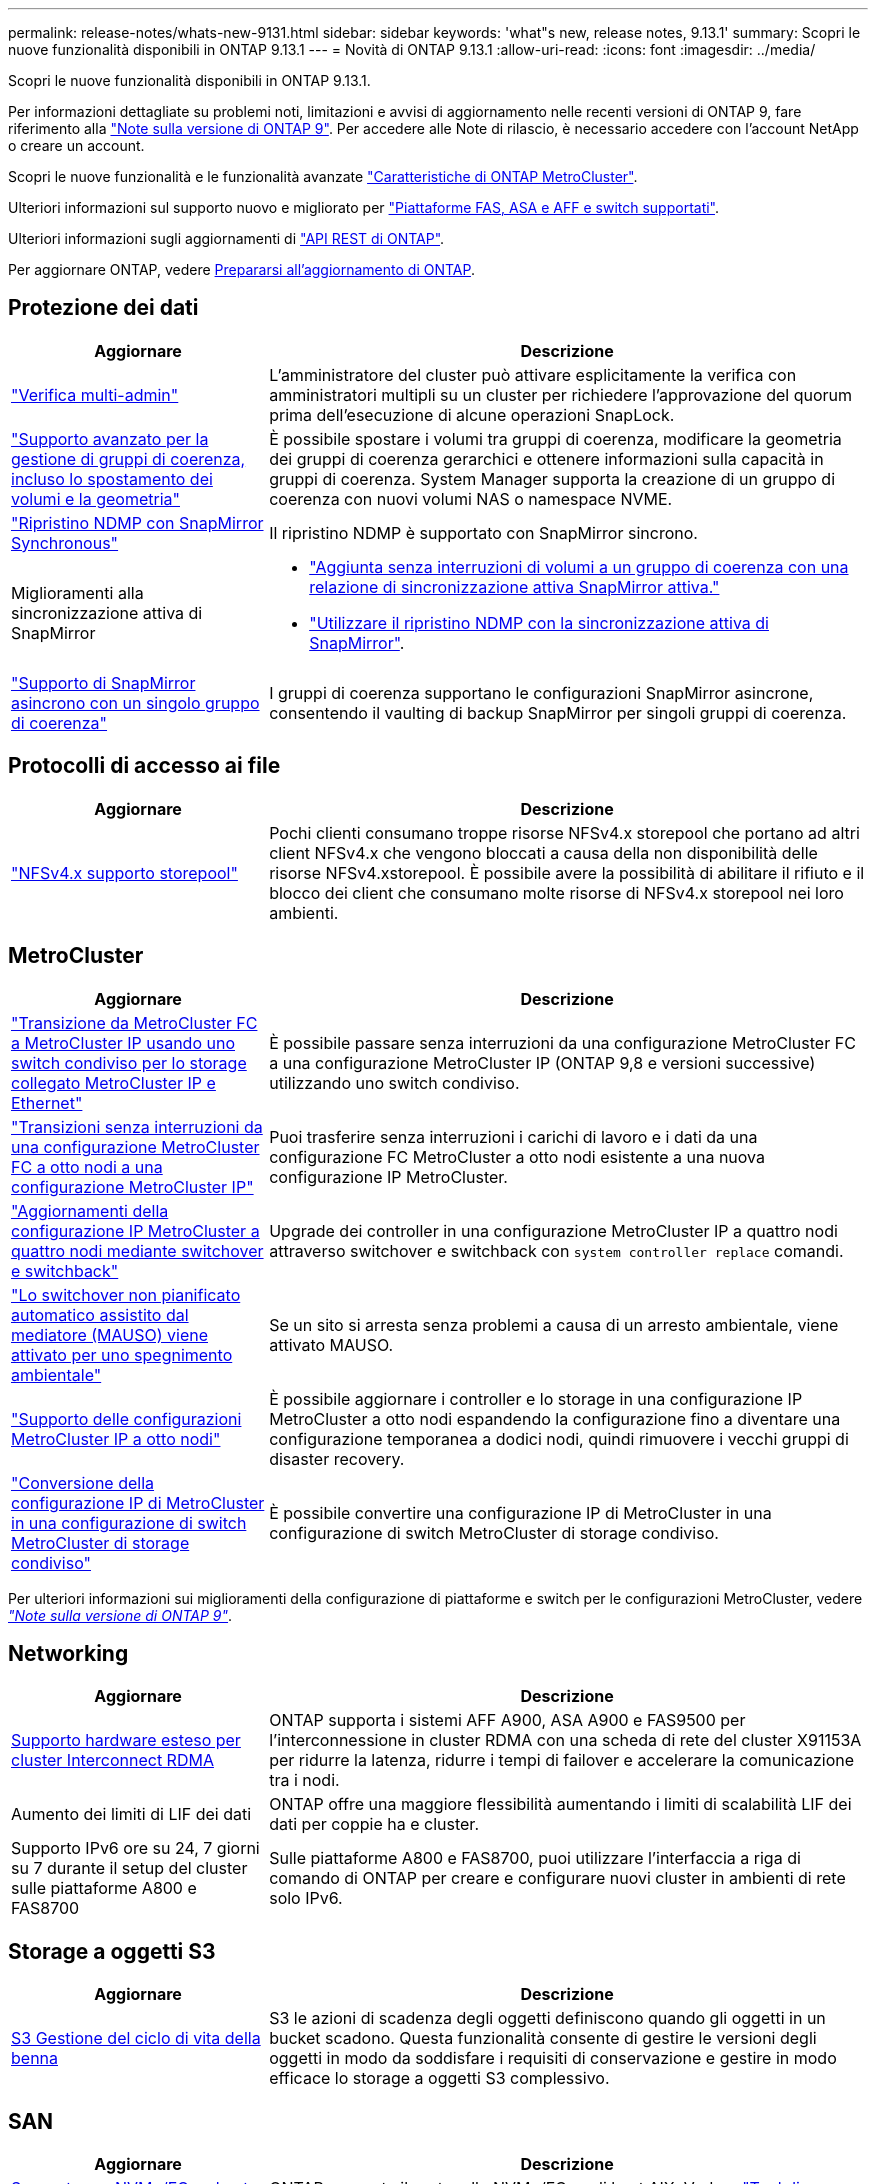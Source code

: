 ---
permalink: release-notes/whats-new-9131.html 
sidebar: sidebar 
keywords: 'what"s new, release notes, 9.13.1' 
summary: Scopri le nuove funzionalità disponibili in ONTAP 9.13.1 
---
= Novità di ONTAP 9.13.1
:allow-uri-read: 
:icons: font
:imagesdir: ../media/


[role="lead"]
Scopri le nuove funzionalità disponibili in ONTAP 9.13.1.

Per informazioni dettagliate su problemi noti, limitazioni e avvisi di aggiornamento nelle recenti versioni di ONTAP 9, fare riferimento alla https://library.netapp.com/ecm/ecm_download_file/ECMLP2492508["Note sulla versione di ONTAP 9"^]. Per accedere alle Note di rilascio, è necessario accedere con l'account NetApp o creare un account.

Scopri le nuove funzionalità e le funzionalità avanzate https://docs.netapp.com/us-en/ontap-metrocluster/releasenotes/mcc-new-features.html["Caratteristiche di ONTAP MetroCluster"^].

Ulteriori informazioni sul supporto nuovo e migliorato per https://docs.netapp.com/us-en/ontap-systems/whats-new.html["Piattaforme FAS, ASA e AFF e switch supportati"^].

Ulteriori informazioni sugli aggiornamenti di https://docs.netapp.com/us-en/ontap-automation/whats_new.html["API REST di ONTAP"^].

Per aggiornare ONTAP, vedere xref:../upgrade/create-upgrade-plan.html[Prepararsi all'aggiornamento di ONTAP].



== Protezione dei dati

[cols="30%,70%"]
|===
| Aggiornare | Descrizione 


| link:../snaplock/index.html#multi-admin-verification-mav-support["Verifica multi-admin"]  a| 
L'amministratore del cluster può attivare esplicitamente la verifica con amministratori multipli su un cluster per richiedere l'approvazione del quorum prima dell'esecuzione di alcune operazioni SnapLock.



| link:../consistency-groups/index.html["Supporto avanzato per la gestione di gruppi di coerenza, incluso lo spostamento dei volumi e la geometria"]  a| 
È possibile spostare i volumi tra gruppi di coerenza, modificare la geometria dei gruppi di coerenza gerarchici e ottenere informazioni sulla capacità in gruppi di coerenza. System Manager supporta la creazione di un gruppo di coerenza con nuovi volumi NAS o namespace NVME.



| link:../data-protection/snapmirror-synchronous-disaster-recovery-basics-concept.html["Ripristino NDMP con SnapMirror Synchronous"] | Il ripristino NDMP è supportato con SnapMirror sincrono. 


| Miglioramenti alla sincronizzazione attiva di SnapMirror  a| 
* link:../snapmirror-active-sync/add-remove-consistency-group-task.html["Aggiunta senza interruzioni di volumi a un gruppo di coerenza con una relazione di sincronizzazione attiva SnapMirror attiva."]
* link:../snapmirror-active-sync/interoperability-reference.html["Utilizzare il ripristino NDMP con la sincronizzazione attiva di SnapMirror"].




| link:../consistency-groups/protect-task.html#configure-snapmirror-asynchronous["Supporto di SnapMirror asincrono con un singolo gruppo di coerenza"] | I gruppi di coerenza supportano le configurazioni SnapMirror asincrone, consentendo il vaulting di backup SnapMirror per singoli gruppi di coerenza. 
|===


== Protocolli di accesso ai file

[cols="30%,70%"]
|===
| Aggiornare | Descrizione 


| link:../nfs-admin/manage-nfsv4-storepool-controls-task.html["NFSv4.x supporto storepool"] | Pochi clienti consumano troppe risorse NFSv4.x storepool che portano ad altri client NFSv4.x che vengono bloccati a causa della non disponibilità delle risorse NFSv4.xstorepool. È possibile avere la possibilità di abilitare il rifiuto e il blocco dei client che consumano molte risorse di NFSv4.x storepool nei loro ambienti. 
|===


== MetroCluster

[cols="30%,70%"]
|===
| Aggiornare | Descrizione 


| link:https://docs.netapp.com/us-en/ontap-metrocluster/transition/concept_nondisruptively_transitioning_from_a_four_node_mcc_fc_to_a_mcc_ip_configuration.html["Transizione da MetroCluster FC a MetroCluster IP usando uno switch condiviso per lo storage collegato MetroCluster IP e Ethernet"] | È possibile passare senza interruzioni da una configurazione MetroCluster FC a una configurazione MetroCluster IP (ONTAP 9,8 e versioni successive) utilizzando uno switch condiviso. 


| link:https://docs.netapp.com/us-en/ontap-metrocluster/transition/concept_nondisruptively_transitioning_from_a_four_node_mcc_fc_to_a_mcc_ip_configuration.html["Transizioni senza interruzioni da una configurazione MetroCluster FC a otto nodi a una configurazione MetroCluster IP"] | Puoi trasferire senza interruzioni i carichi di lavoro e i dati da una configurazione FC MetroCluster a otto nodi esistente a una nuova configurazione IP MetroCluster. 


| link:https://docs.netapp.com/us-en/ontap-metrocluster/upgrade/task_upgrade_controllers_system_control_commands_in_a_four_node_mcc_ip.html["Aggiornamenti della configurazione IP MetroCluster a quattro nodi mediante switchover e switchback"] | Upgrade dei controller in una configurazione MetroCluster IP a quattro nodi attraverso switchover e switchback con `system controller replace` comandi. 


| link:https://docs.netapp.com/us-en/ontap-metrocluster/install-ip/concept_considerations_mediator.html#interoperability-of-ontap-mediator-with-other-applications-and-appliances["Lo switchover non pianificato automatico assistito dal mediatore (MAUSO) viene attivato per uno spegnimento ambientale"] | Se un sito si arresta senza problemi a causa di un arresto ambientale, viene attivato MAUSO. 


| link:https://docs.netapp.com/us-en/ontap-metrocluster/upgrade/task_refresh_4n_mcc_ip.html["Supporto delle configurazioni MetroCluster IP a otto nodi"] | È possibile aggiornare i controller e lo storage in una configurazione IP MetroCluster a otto nodi espandendo la configurazione fino a diventare una configurazione temporanea a dodici nodi, quindi rimuovere i vecchi gruppi di disaster recovery. 


| link:https://docs.netapp.com/us-en/ontap-metrocluster/maintain/task_replace_an_ip_switch.html["Conversione della configurazione IP di MetroCluster in una configurazione di switch MetroCluster di storage condiviso"] | È possibile convertire una configurazione IP di MetroCluster in una configurazione di switch MetroCluster di storage condiviso. 
|===
Per ulteriori informazioni sui miglioramenti della configurazione di piattaforme e switch per le configurazioni MetroCluster, vedere _link:https://library.netapp.com/ecm/ecm_download_file/ECMLP2492508["Note sulla versione di ONTAP 9"^]_.



== Networking

[cols="30%,70%"]
|===
| Aggiornare | Descrizione 


| xref:../concepts/rdma-concept.html[Supporto hardware esteso per cluster Interconnect RDMA] | ONTAP supporta i sistemi AFF A900, ASA A900 e FAS9500 per l'interconnessione in cluster RDMA con una scheda di rete del cluster X91153A per ridurre la latenza, ridurre i tempi di failover e accelerare la comunicazione tra i nodi. 


| Aumento dei limiti di LIF dei dati | ONTAP offre una maggiore flessibilità aumentando i limiti di scalabilità LIF dei dati per coppie ha e cluster. 


| Supporto IPv6 ore su 24, 7 giorni su 7 durante il setup del cluster sulle piattaforme A800 e FAS8700 | Sulle piattaforme A800 e FAS8700, puoi utilizzare l'interfaccia a riga di comando di ONTAP per creare e configurare nuovi cluster in ambienti di rete solo IPv6. 
|===


== Storage a oggetti S3

[cols="30%,70%"]
|===
| Aggiornare | Descrizione 


| xref:../s3-config/create-bucket-lifecycle-rule-task.html[S3 Gestione del ciclo di vita della benna] | S3 le azioni di scadenza degli oggetti definiscono quando gli oggetti in un bucket scadono. Questa funzionalità consente di gestire le versioni degli oggetti in modo da soddisfare i requisiti di conservazione e gestire in modo efficace lo storage a oggetti S3 complessivo. 
|===


== SAN

[cols="30%,70%"]
|===
| Aggiornare | Descrizione 


| xref:../san-admin/create-nvme-namespace-subsystem-task.html[Supporto per NVMe/FC su host AIX] | ONTAP supporta il protocollo NVMe/FC sugli host AIX. Vedere link:https://mysupport.netapp.com/matrix/["Tool di interoperabilità NetApp"^] per le configurazioni supportate. 
|===


== Sicurezza

[cols="30%,70%"]
|===
| Funzione | Descrizione 


| xref:../anti-ransomware/index.html[Protezione ransomware autonoma]  a| 
* xref:../anti-ransomware/use-cases-restrictions-concept.html#multi-admin-verification-with-volumes-protected-with-arp[Verifica della funzionalità degli amministratori multipli con la protezione autonoma dal ransomware]
* xref:../anti-ransomware/enable-default-task.html[Passaggio automatico dall'apprendimento alla modalità attiva]
* xref:../anti-ransomware/use-cases-restrictions-concept.html#supported-configurations[Supporto FlexGroup], Inclusi analytics e reporting per volumi e operazioni FlexGroup che comprendono l'espansione di un volume FlexGroup, conversioni da FlexVol a FlexGroup, ribilanciamento delle FlexGroup.




| xref:../authentication/grant-access-active-directory-users-groups-task.html[Autenticazione a chiave pubblica SSH con Active Directory] | È possibile utilizzare una chiave pubblica SSH come metodo di autenticazione principale con un utente Active Directory (ad) oppure una chiave pubblica SSH come metodo di autenticazione secondario dopo un utente ad. 


| X,509 certificati con chiavi pubbliche SSH | ONTAP consente di associare un certificato X,509 alla chiave pubblica SSH per un account, fornendo maggiore sicurezza per la scadenza del certificato e i controlli di revoca al momento dell'accesso SSH. 


| xref:../nas-audit/create-fpolicy-event-task.html[Notifica di errore di accesso al file FPolicy] | FPolicy supporta le notifiche per gli eventi di accesso negato. Le notifiche vengono generate per l'operazione del file non riuscita a causa della mancanza di autorizzazione, inclusi errori dovuti a autorizzazioni NTFS, errori dovuti a bit della modalità Unix e errori dovuti a NFSv4 ACL. 


| xref:../authentication/setup-ssh-multifactor-authentication-task.html#enable-mfa-with-totp[Autenticazione multifattore con TOTP (password monouso basate sul tempo)] | Configurare gli account utente locali con l'autenticazione a più fattori utilizzando una password monouso (TOTP) basata sull'ora. Il TOTP viene sempre utilizzato come secondo metodo di autenticazione. È possibile utilizzare una chiave pubblica SSH o una password utente come metodo di autenticazione principale. 
|===


== Efficienza dello storage

[cols="30%,70%"]
|===
| Aggiornare | Descrizione 


| Modifica nel reporting del rapporto di riduzione dei dati primari in System Manager  a| 
Il rapporto di riduzione dei dati primari visualizzato in System Manager non include più il risparmio di spazio degli snapshot nel calcolo. Rappresenta solo il rapporto tra lo spazio logico utilizzato e lo spazio fisico utilizzato. Nelle versioni precedenti di ONTAP, il rapporto di riduzione dei dati primario includeva benefici significativi di riduzione dello spazio degli snapshot. Di conseguenza, quando si esegue l'aggiornamento a ONTAP 9.13.1, si noterà un rapporto primario significativamente inferiore. È comunque possibile visualizzare i rapporti di riduzione dei dati con gli snapshot nella vista dettagli **capacità**.



| xref:../volumes/enable-temperature-sensitive-efficiency-concept.html[Efficienza di conservazione sensibile alla temperatura] | L'efficienza dello storage sensibile alla temperatura aggiunge il packaging sequenziale di blocchi fisici contigui per migliorare l'efficienza dello storage. Quando i sistemi vengono aggiornati a ONTAP 9.13.1, il packing sequenziale dei volumi abilitati all'efficienza dello storage sensibile alla temperatura sarà automaticamente abilitato. 


| Applicazione dello spazio logico | L'applicazione dello spazio logico è supportata sulle destinazioni SnapMirror. 


| xref:../volumes/manage-svm-capacity.html[Supporto limitato della capacità delle VM di storage] | È possibile impostare limiti di capacità su una Storage VM (SVM) e abilitare avvisi quando la SVM si avvicina a una soglia percentuale. 
|===


== Miglioramenti alla gestione delle risorse dello storage

[cols="30%,70%"]
|===
| Aggiornare | Descrizione 


| Aumento del numero massimo di inodi | ONTAP continuerà ad aggiungere automaticamente gli inode (alla velocità di 1 inode per 32 KB di spazio di volume) anche se il volume cresce di oltre 680 GB. ONTAP continuerà ad aggiungere inodes fino a raggiungere il massimo di 2.147.483.632. 


| xref:../volumes/create-flexclone-task.html#create-a-flexclone-volume-of-a-flexvol-or-flexgroup[Supporto per la specifica di un tipo di SnapLock durante la creazione di FlexClone] | Puoi specificare uno dei tre tipi di SnapLock, compliance, Enterprise o non SnapLock, quando si crea un FlexClone di un volume di lettura/scrittura. 


| xref:..//task_nas_file_system_analytics_enable.html#modify[Attiva le analitiche del file system per impostazione predefinita] | Impostare l'opzione file System Analytics in modo che sia attivata per impostazione predefinita sui nuovi volumi. 


| xref:../flexgroup/create-svm-disaster-recovery-relationship-task.html[Disaster recovery delle SVM: Relazioni di fan-out con FlexGroup Volumes]  a| 
Viene rimossa la restrizione fanout del DR SVM con volumi FlexGroup.
Il DR SVM con FlexGroup include il supporto per relazioni di fan-out SnapMirror in otto siti.



| xref:../flexgroup/manage-flexgroup-rebalance-task.html[Operazione di ribilanciamento della singola FlexGroup] | È possibile pianificare una singola operazione di ribilanciamento FlexGroup per iniziare alla data e all'ora future specificate dall'utente. 


| xref:../fabricpool/benefits-storage-tiers-concept.html[Performance di lettura di FabricPool] | FabricPool offre performance di lettura sequenziale migliorate per i workload a singolo e multi-stream per il throughput di tiering e dati residenti nel cloud. Questo miglioramento può inviare una maggiore velocità di GET e put all'archivio di oggetti back-end. Se disponi di archivi di oggetti on-premise, dovresti considerare l'aumento delle performance nel servizio dell'archivio di oggetti e determinare se potrebbe essere necessario ridurre i punti FabricPool. 


| xref:../performance-admin/guarantee-throughput-qos-task.html[Modelli di policy QoS adattivi] | I modelli di policy adattivi di qualità del servizio ti consentono di impostare limiti minimi di throughput a livello di SVM. 
|===


== Miglioramenti alla gestione delle SVM

[cols="30%,70%"]
|===
| Aggiornare | Descrizione 


| xref:../svm-migrate/index.html[Mobilità dei dati SVM] | Aumenta il supporto della migrazione di SVM contenenti fino a 200 volumi. 


| Supporto per la ricreazione delle directory SVM | Il nuovo comando CLI `debug vserver refresh-vserver-dir -node _node_name_` ricrea le directory e i file mancanti. Per ulteriori informazioni e per la sintassi dei comandi, vedere link:https://docs.netapp.com/us-en/ontap-cli-9131/["La Guida comandi ONTAP"^]. 
|===


== System Manager

A partire da ONTAP 9.12.1, System Manager è integrato con BlueXP. Scopri di più xref:../sysmgr-integration-bluexp-concept.html[Integrazione di System Manager con BlueXP].

[cols="30%,70%"]
|===
| Aggiornare | Descrizione 


| Modifica nel reporting del rapporto di riduzione dei dati primari  a| 
Il rapporto di riduzione dei dati primari visualizzato in System Manager non include più il risparmio di spazio degli snapshot nel calcolo. Rappresenta solo il rapporto tra lo spazio logico utilizzato e lo spazio fisico utilizzato. Nelle versioni precedenti di ONTAP, il rapporto di riduzione dei dati primario includeva benefici significativi di riduzione dello spazio degli snapshot. Di conseguenza, quando si esegue l'aggiornamento a ONTAP 9.13.1, si noterà un rapporto primario significativamente inferiore. È comunque possibile visualizzare i rapporti di riduzione dei dati con gli snapshot nella vista Dettagli capacità.



| xref:../snaplock/snapshot-lock-concept.html[Blocco delle istantanee antimanomissione] | Puoi utilizzare System Manager per bloccare uno snapshot su un volume non SnapLock e fornire protezione contro gli attacchi ransomware. 


| xref:../encryption-at-rest/manage-external-key-managers-sm-task.html[Supporto per manager esterni delle chiavi] | Puoi utilizzare System Manager per gestire gestori di chiavi esterne per archiviare e gestire le chiavi di autenticazione e crittografia. 


| xref:../task_admin_troubleshoot_hardware_problems.html[Risoluzione dei problemi hardware]  a| 
Gli utenti di System Manager possono visualizzare rappresentazioni visive delle piattaforme hardware aggiuntive nella pagina "hardware", comprese le piattaforme ASA e AFF C-Series.
Il supporto per le piattaforme AFF C-Series è incluso anche nelle ultime versioni di patch di ONTAP 9.12.1, ONTAP 9.11.1 e ONTAP 9.10.1.
Le visualizzazioni consentono di identificare problemi o problemi relativi alle piattaforme, fornendo agli utenti un metodo rapido per la risoluzione dei problemi hardware.

|===
